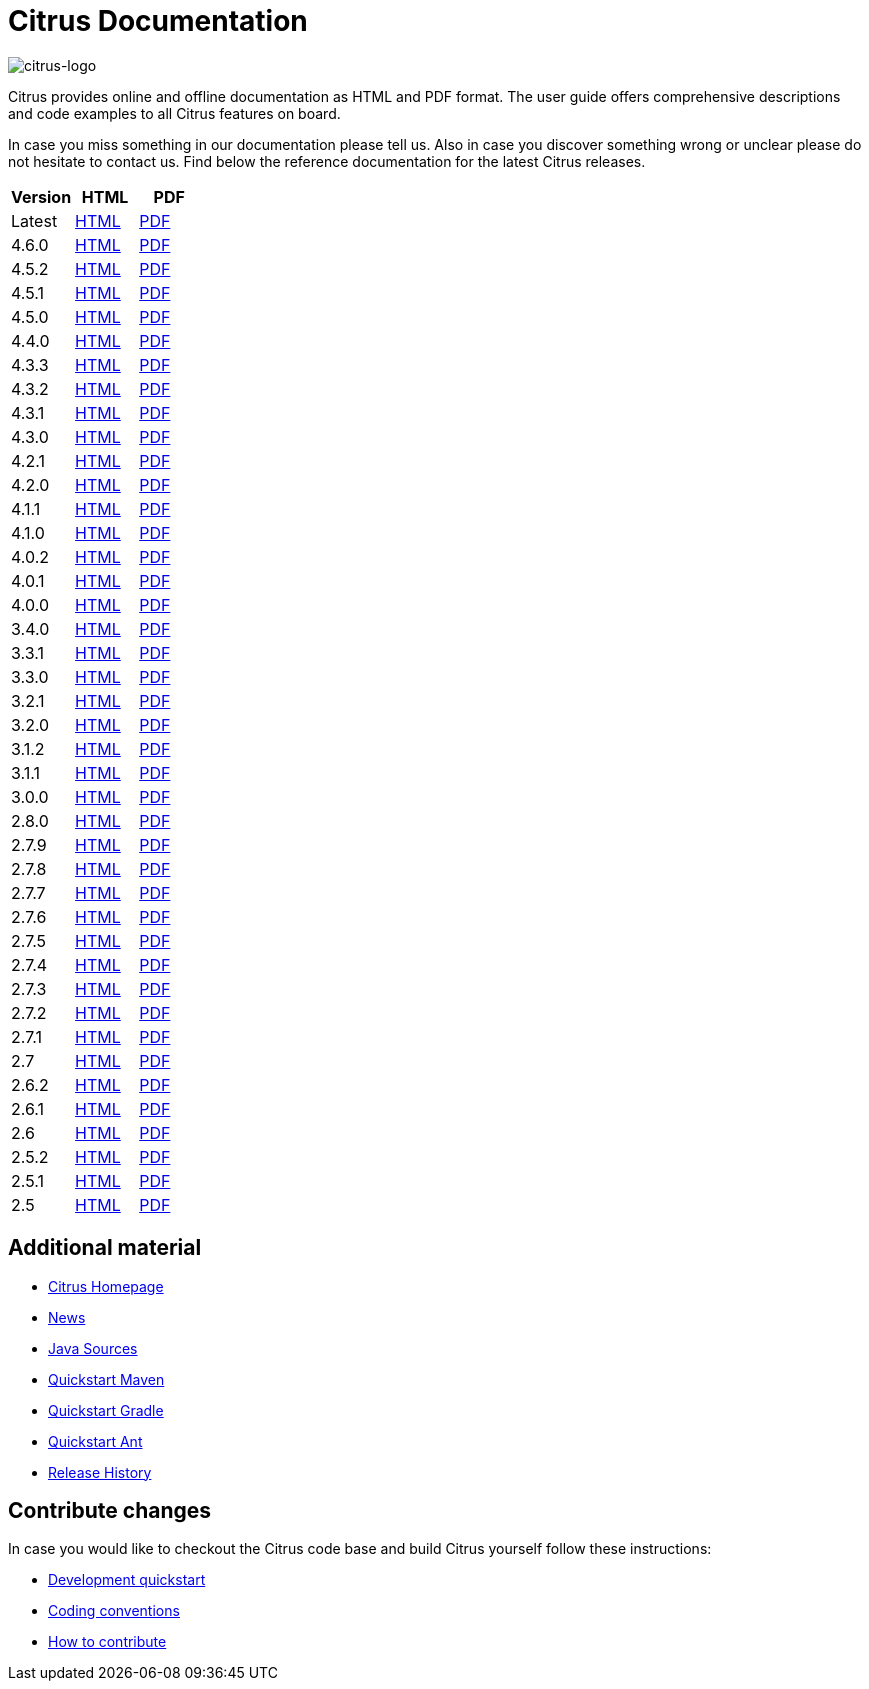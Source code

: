 = Citrus Documentation
:imagesdir: reference/html/images

image::citrus-logo-small.png[citrus-logo]

Citrus provides online and offline documentation as HTML and PDF format. The user guide offers comprehensive descriptions and
code examples to all Citrus features on board.

In case you miss something in our documentation please tell us. Also in case you discover something wrong or unclear please do not
hesitate to contact us. Find below the reference documentation for the latest Citrus releases.

[cols="<,<,<"]
|===
|Version |HTML |PDF

|Latest	|link:/citrus/reference/html/index.html[HTML] |link:/citrus/reference/pdf/citrus-reference.pdf[PDF]
|4.6.0	|link:/citrus/reference/4.6.0/html/index.html[HTML] |link:/citrus/reference/4.6.0/pdf/citrus-reference-4.6.0.pdf[PDF]
|4.5.2	|link:/citrus/reference/4.5.2/html/index.html[HTML] |link:/citrus/reference/4.5.2/pdf/citrus-reference-4.5.2.pdf[PDF]
|4.5.1	|link:/citrus/reference/4.5.1/html/index.html[HTML] |link:/citrus/reference/4.5.1/pdf/citrus-reference-4.5.1.pdf[PDF]
|4.5.0	|link:/citrus/reference/4.5.0/html/index.html[HTML] |link:/citrus/reference/4.5.0/pdf/citrus-reference-4.5.0.pdf[PDF]
|4.4.0	|link:/citrus/reference/4.4.0/html/index.html[HTML] |link:/citrus/reference/4.4.0/pdf/citrus-reference-4.4.0.pdf[PDF]
|4.3.3	|link:/citrus/reference/4.3.3/html/index.html[HTML] |link:/citrus/reference/4.3.3/pdf/citrus-reference-4.3.3.pdf[PDF]
|4.3.2	|link:/citrus/reference/4.3.2/html/index.html[HTML] |link:/citrus/reference/4.3.2/pdf/citrus-reference-4.3.2.pdf[PDF]
|4.3.1	|link:/citrus/reference/4.3.1/html/index.html[HTML] |link:/citrus/reference/4.3.1/pdf/citrus-reference-4.3.1.pdf[PDF]
|4.3.0	|link:/citrus/reference/4.3.0/html/index.html[HTML] |link:/citrus/reference/4.3.0/pdf/citrus-reference-4.3.0.pdf[PDF]
|4.2.1	|link:/citrus/reference/4.2.1/html/index.html[HTML] |link:/citrus/reference/4.2.1/pdf/citrus-reference-4.2.1.pdf[PDF]
|4.2.0	|link:/citrus/reference/4.2.0/html/index.html[HTML] |link:/citrus/reference/4.2.0/pdf/citrus-reference-4.2.0.pdf[PDF]
|4.1.1	|link:/citrus/reference/4.1.1/html/index.html[HTML] |link:/citrus/reference/4.1.1/pdf/citrus-reference-4.1.1.pdf[PDF]
|4.1.0	|link:/citrus/reference/4.1.0/html/index.html[HTML] |link:/citrus/reference/4.1.0/pdf/citrus-reference-4.1.0.pdf[PDF]
|4.0.2	|link:/citrus/reference/4.0.2/html/index.html[HTML] |link:/citrus/reference/4.0.2/pdf/citrus-reference-4.0.2.pdf[PDF]
|4.0.1	|link:/citrus/reference/4.0.1/html/index.html[HTML] |link:/citrus/reference/4.0.1/pdf/citrus-reference-4.0.1.pdf[PDF]
|4.0.0	|link:/citrus/reference/4.0.0/html/index.html[HTML] |link:/citrus/reference/4.0.0/pdf/citrus-reference-4.0.0.pdf[PDF]
|3.4.0	|link:/citrus/reference/3.4.0/html/index.html[HTML] |link:/citrus/reference/3.4.0/pdf/citrus-reference-3.4.0.pdf[PDF]
|3.3.1	|link:/citrus/reference/3.3.1/html/index.html[HTML] |link:/citrus/reference/3.3.1/pdf/citrus-reference-3.3.1.pdf[PDF]
|3.3.0	|link:/citrus/reference/3.3.0/html/index.html[HTML] |link:/citrus/reference/3.3.0/pdf/citrus-reference-3.3.0.pdf[PDF]
|3.2.1	|link:/citrus/reference/3.2.1/html/index.html[HTML] |link:/citrus/reference/3.2.0/pdf/citrus-reference-3.2.1.pdf[PDF]
|3.2.0	|link:/citrus/reference/3.2.0/html/index.html[HTML] |link:/citrus/reference/3.2.0/pdf/citrus-reference-3.2.0.pdf[PDF]
|3.1.2	|link:/citrus/reference/3.1.2/html/index.html[HTML] |link:/citrus/reference/3.1.2/pdf/citrus-reference-3.1.2.pdf[PDF]
|3.1.1	|link:/citrus/reference/3.1.1/html/index.html[HTML] |link:/citrus/reference/3.1.1/pdf/citrus-reference-3.1.1.pdf[PDF]
|3.0.0	|link:/citrus/reference/3.0.0/html/index.html[HTML] |link:/citrus/reference/3.0.0/pdf/citrus-reference-3.0.0.pdf[PDF]
|2.8.0	|link:/citrus/reference/2.8.0/html/index.html[HTML] |link:/citrus/reference/2.8.0/pdf/citrus-reference-2.8.0.pdf[PDF]
|2.7.9	|link:/citrus/reference/2.7.9/html/index.html[HTML] |link:/citrus/reference/2.7.9/pdf/citrus-reference-2.7.9.pdf[PDF]
|2.7.8	|link:/citrus/reference/2.7.8/html/index.html[HTML] |link:/citrus/reference/2.7.8/pdf/citrus-reference-2.7.8.pdf[PDF]
|2.7.7	|link:/citrus/reference/2.7.7/html/index.html[HTML] |link:/citrus/reference/2.7.7/pdf/citrus-reference-2.7.7.pdf[PDF]
|2.7.6	|link:/citrus/reference/2.7.6/html/index.html[HTML] |link:/citrus/reference/2.7.6/pdf/citrus-reference-2.7.6.pdf[PDF]
|2.7.5	|link:/citrus/reference/2.7.5/html/index.html[HTML] |link:/citrus/reference/2.7.5/pdf/citrus-reference-2.7.5.pdf[PDF]
|2.7.4	|link:/citrus/reference/2.7.4/html/index.html[HTML] |link:/citrus/reference/2.7.4/pdf/citrus-reference-2.7.4.pdf[PDF]
|2.7.3	|link:/citrus/reference/2.7.3/html/index.html[HTML] |link:/citrus/reference/2.7.3/pdf/citrus-reference-2.7.3.pdf[PDF]
|2.7.2	|link:/citrus/reference/2.7.2/html/index.html[HTML] |link:/citrus/reference/2.7.2/pdf/citrus-reference-2.7.2.pdf[PDF]
|2.7.1	|link:/citrus/reference/2.7.1/html/index.html[HTML] |link:/citrus/reference/2.7.1/pdf/citrus-reference-2.7.1.pdf[PDF]
|2.7	|link:/citrus/reference/2.7/html/index.html[HTML] |link:/citrus/reference/2.7/pdf/citrus-reference-2.7.pdf[PDF]
|2.6.2	|link:/citrus/reference/2.6.2/html/index.html[HTML] |link:/citrus/reference/2.6.2/pdf/citrus-reference-2.6.2.pdf[PDF]
|2.6.1	|link:/citrus/reference/2.6.1/html/index.html[HTML] |link:/citrus/reference/2.6.1/pdf/citrus-reference-2.6.1.pdf[PDF]
|2.6	|link:/citrus/reference/2.6/html/index.html[HTML] |link:/citrus/reference/2.6/pdf/citrus-reference-2.6.pdf[PDF]
|2.5.2	|link:/citrus/reference/2.5.2/html/index.html[HTML] |link:/citrus/reference/2.5.2/pdf/citrus-reference-2.5.2.pdf[PDF]
|2.5.1	|link:/citrus/reference/2.5.1/html/index.html[HTML] |link:/citrus/reference/2.5.1/pdf/citrus-reference-2.5.1.pdf[PDF]
|2.5	|link:/citrus/reference/2.5/html/index.html[HTML] |link:/citrus/reference/2.5/pdf/citrus-reference-2.5.pdf[PDF]
|===

== Additional material

* link:https://citrusframework.org/[Citrus Homepage]
* link:https://citrusframework.org/news[News]
* link:https://github.com/citrusframework/citrus[Java Sources]
* link:https://citrusframework.org/docs/setup-maven[Quickstart Maven]
* link:https://citrusframework.org/docs/setup-gradle[Quickstart Gradle]
* link:https://citrusframework.org/docs/setup-ant[Quickstart Ant]
* link:https://citrusframework.org/docs/history/[Release History]

== Contribute changes

In case you would like to checkout the Citrus code base and build Citrus yourself follow these instructions:

* link:https://citrusframework.org/docs/development[Development quickstart]
* link:https://citrusframework.org/docs/conventions[Coding conventions]
* link:https://citrusframework.org/docs/contribute[How to contribute]
